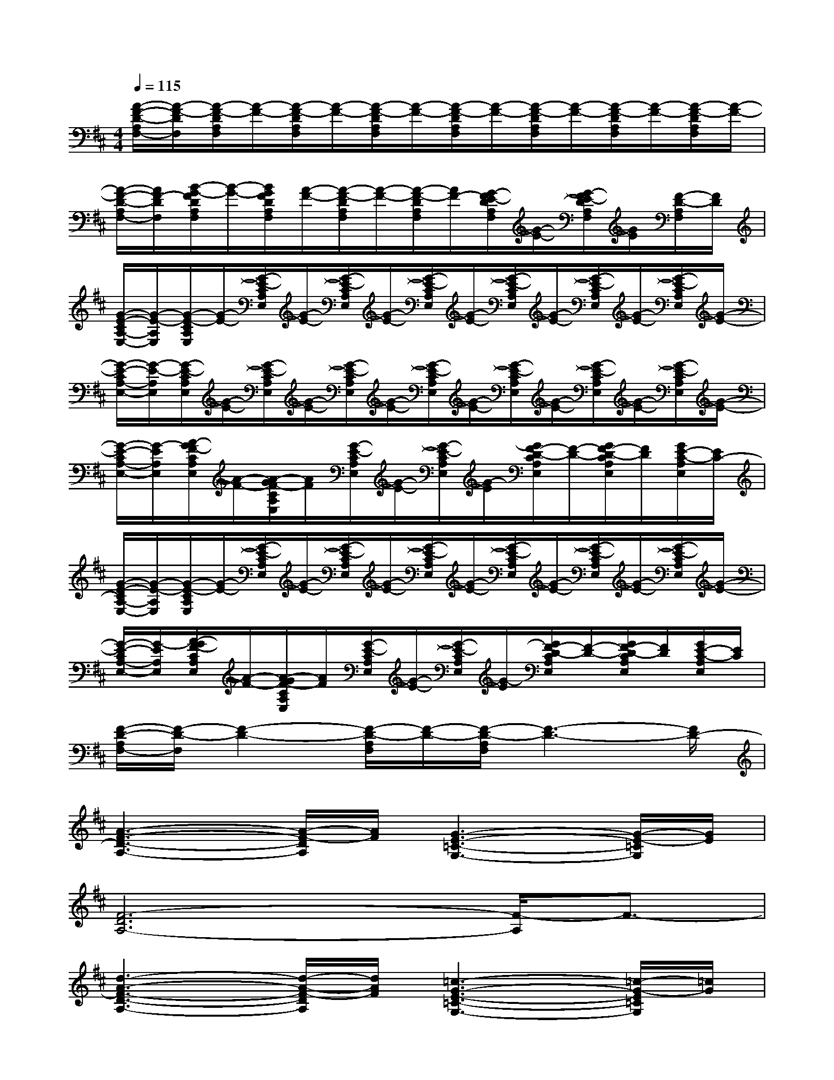 X:1
T:
M:4/4
L:1/8
Q:1/4=115
K:D%2sharps
V:1
[A/2-F/2-D/2-A,/2F,/2-][A/2-F/2-D/2F,/2][A/2-F/2-D/2A,/2F,/2][A/2-F/2-][A/2-F/2-D/2A,/2F,/2][A/2-F/2-][A/2-F/2-D/2A,/2F,/2][A/2-F/2-][A/2-F/2-D/2A,/2F,/2][A/2-F/2-][A/2-F/2-D/2A,/2F,/2][A/2-F/2-][A/2-F/2-D/2A,/2F,/2][A/2-F/2-][A/2-F/2-D/2A,/2F,/2][A/2-F/2-]|
[A/2-F/2-D/2-A,/2F,/2-][A/2F/2-D/2F,/2][B/2-G/2-F/2D/2A,/2F,/2][B/2-G/2-][B/2G/2F/2D/2A,/2F,/2][A/2-F/2-][A/2-F/2-D/2A,/2F,/2][A/2-F/2-][A/2-F/2-D/2A,/2F,/2][A/2F/2-][G/2-F/2E/2-D/2A,/2F,/2][G/2-E/2-][G/2-F/2E/2-D/2A,/2F,/2][G/2E/2][F/2-D/2-A,/2F,/2][F/2D/2]|
[G/2-E/2-C/2A,/2-E,/2-][G/2-E/2-A,/2E,/2][G/2-E/2-C/2A,/2E,/2][G/2-E/2-][G/2-E/2-C/2A,/2E,/2][G/2-E/2-][G/2-E/2-C/2A,/2E,/2][G/2-E/2-][G/2-E/2-C/2A,/2E,/2][G/2-E/2-][G/2-E/2-C/2A,/2E,/2][G/2-E/2-][G/2-E/2-C/2A,/2E,/2][G/2-E/2-][G/2-E/2-C/2A,/2E,/2][G/2-E/2-]|
[G/2-E/2-C/2A,/2-E,/2-][G/2-E/2-A,/2E,/2][G/2-E/2-C/2A,/2E,/2][G/2-E/2-][G/2-E/2-C/2A,/2E,/2][G/2-E/2-][G/2-E/2-C/2A,/2E,/2][G/2-E/2-][G/2-E/2-C/2A,/2E,/2][G/2-E/2-][G/2-E/2-C/2A,/2E,/2][G/2-E/2-][G/2-E/2-C/2A,/2E,/2][G/2-E/2-][G/2-E/2-C/2A,/2E,/2][G/2-E/2-]|
[G/2-E/2-C/2A,/2-E,/2-][G/2-E/2A,/2E,/2][A/2-G/2F/2-C/2A,/2E,/2][A/2-F/2-][A/2-G/2F/2-C/2A,/2E,/2][A/2F/2][G/2-E/2-C/2A,/2E,/2][G/2-E/2-][G/2-E/2-C/2A,/2E,/2][G/2-E/2][G/2F/2-D/2-C/2A,/2E,/2][F/2-D/2-][G/2F/2-D/2-C/2A,/2E,/2][F/2D/2][G/2E/2-C/2-A,/2E,/2][E/2C/2-]|
[G/2-E/2-C/2A,/2-E,/2-][G/2-E/2-A,/2E,/2][G/2-E/2-C/2A,/2E,/2][G/2-E/2-][G/2-E/2-C/2A,/2E,/2][G/2-E/2-][G/2-E/2-C/2A,/2E,/2][G/2-E/2-][G/2-E/2-C/2A,/2E,/2][G/2-E/2-][G/2-E/2-C/2A,/2E,/2][G/2-E/2-][G/2-E/2-C/2A,/2E,/2][G/2-E/2-][G/2-E/2-C/2A,/2E,/2][G/2-E/2-]|
[G/2-E/2-C/2A,/2-E,/2-][G/2-E/2A,/2E,/2][A/2-G/2F/2-C/2A,/2E,/2][A/2-F/2-][A/2-G/2F/2-C/2A,/2E,/2][A/2F/2][G/2-E/2-C/2A,/2E,/2][G/2-E/2-][G/2-E/2-C/2A,/2E,/2][G/2-E/2][G/2F/2-D/2-C/2A,/2E,/2][F/2-D/2-][G/2F/2-D/2-C/2A,/2E,/2][F/2D/2][G/2E/2-C/2-A,/2E,/2][E/2C/2]|
[F/2-D/2-A,/2F,/2-][F/2-D/2-F,/2][F2-D2-][F/2-D/2-A,/2F,/2][F/2-D/2-][F/2-D/2-A,/2F,/2][F3-D3-][F/2D/2-]|
[A3-F3-D3-A,3-][A/2-F/2-D/2A,/2][A/2F/2][G3-E3-=C3-G,3-][G/2-E/2-=C/2G,/2][G/2E/2]|
[F6-D6A,6-][F/2-A,/2]F3/2-|
[d3-A3-F3-D3-A,3-][d/2-A/2-F/2-D/2A,/2][d/2A/2F/2][=c3-G3-E3-=C3-G,3-][=c/2-G/2-E/2=C/2G,/2][=c/2G/2]|
[d6-F6-D6A,6-][d/2-F/2-A,/2][d3/2F3/2]|
[A3-F3-D3-A,3-][A/2-F/2-D/2A,/2][A/2F/2][G3-E3-=C3-G,3-][G/2-E/2-=C/2G,/2][G/2E/2]|
[F6-D6A,6-][F/2-A,/2]F3/2|
[E2=C2G,2][E2=C2G,2][E4=C4G,4]|
[G2E2^A,2][E^A,G,][E/2^A,/2G,/2][E/2^A,/2G,/2][E4=C4G,4]